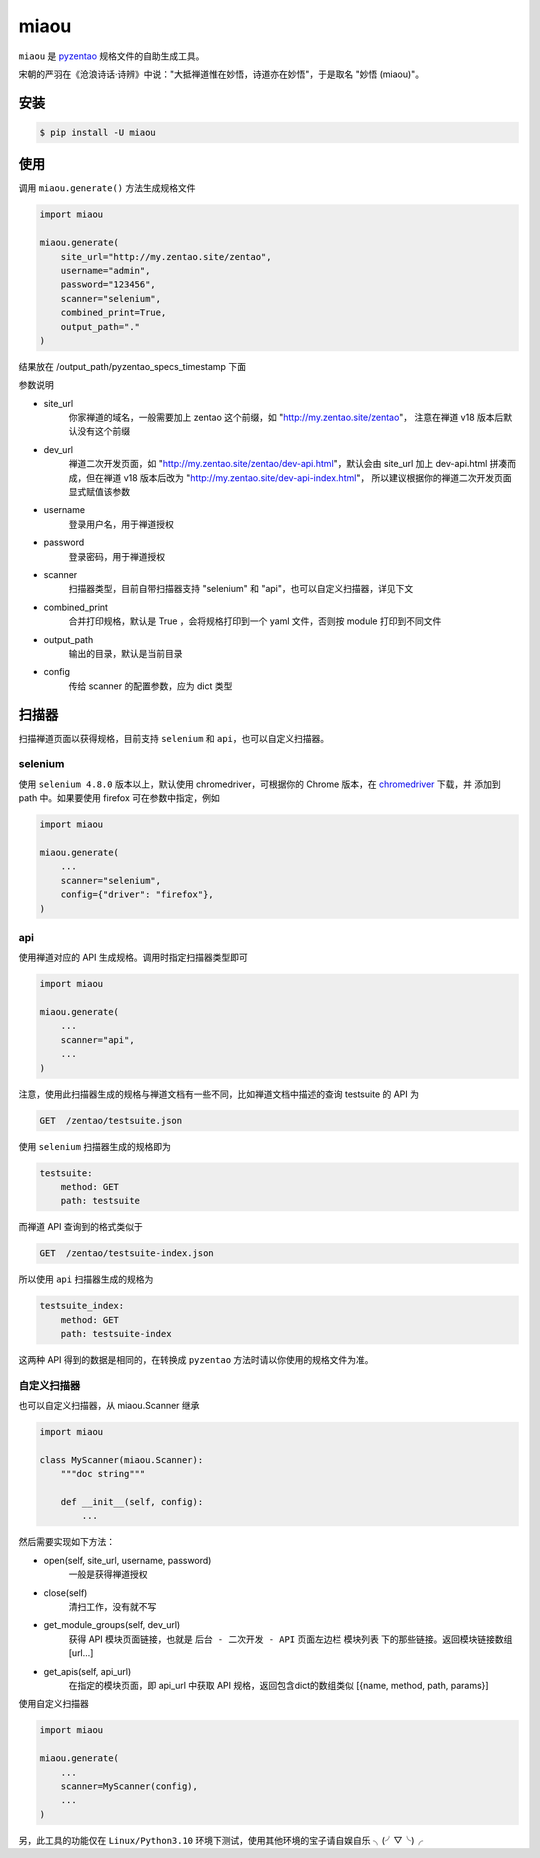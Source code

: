 =====
miaou
=====

.. image:: https://img.shields.io/pypi/v/miaou.svg?color=orange
   :target: https://pypi.python.org/pypi/miaou
   :alt: PyPI Version

.. image:: https://img.shields.io/pypi/pyversions/miaou.svg
   :target: https://pypi.org/project/miaou/
   :alt: Supported Python versions


``miaou`` 是 `pyzentao <https://github.com/philip1134/pyzentao>`__ 规格文件的自助生成工具。

宋朝的严羽在《沧浪诗话·诗辨》中说："大抵禅道惟在妙悟，诗道亦在妙悟"，于是取名 "妙悟 (miaou)"。


安装
----

.. code:: text

    $ pip install -U miaou

使用
----

调用 ``miaou.generate()`` 方法生成规格文件

.. code:: python

    import miaou

    miaou.generate(
        site_url="http://my.zentao.site/zentao",
        username="admin",
        password="123456",
        scanner="selenium",
        combined_print=True,
        output_path="."
    )

结果放在 /output_path/pyzentao_specs_timestamp 下面

参数说明

- site_url
    你家禅道的域名，一般需要加上 zentao 这个前缀，如 "http://my.zentao.site/zentao"，
    注意在禅道 v18 版本后默认没有这个前缀

- dev_url
    禅道二次开发页面，如 "http://my.zentao.site/zentao/dev-api.html"，默认会由 site_url
    加上 dev-api.html 拼凑而成，但在禅道 v18 版本后改为 "http://my.zentao.site/dev-api-index.html"，
    所以建议根据你的禅道二次开发页面显式赋值该参数

- username
    登录用户名，用于禅道授权

- password
    登录密码，用于禅道授权

- scanner
    扫描器类型，目前自带扫描器支持 "selenium" 和 "api"，也可以自定义扫描器，详见下文

- combined_print
    合并打印规格，默认是 True ，会将规格打印到一个 yaml 文件，否则按 module 打印到不同文件

- output_path
    输出的目录，默认是当前目录

- config
    传给 scanner 的配置参数，应为 dict 类型

扫描器
-------

扫描禅道页面以获得规格，目前支持 ``selenium`` 和 ``api``，也可以自定义扫描器。

selenium
~~~~~~~~~

使用 ``selenium 4.8.0`` 版本以上，默认使用 chromedriver，可根据你的 Chrome 版本，在
`chromedriver <http://chromedriver.storage.googleapis.com/index.html>`__ 下载，并
添加到 path 中。如果要使用 firefox 可在参数中指定，例如

.. code:: python

    import miaou

    miaou.generate(
        ...
        scanner="selenium",
        config={"driver": "firefox"},
    )

api
~~~~

使用禅道对应的 API 生成规格。调用时指定扫描器类型即可

.. code:: python

    import miaou

    miaou.generate(
        ...
        scanner="api",
        ...
    )

注意，使用此扫描器生成的规格与禅道文档有一些不同，比如禅道文档中描述的查询 testsuite 的 API 为

.. code:: text

    GET  /zentao/testsuite.json

使用 ``selenium`` 扫描器生成的规格即为

.. code:: yaml

    testsuite:
        method: GET
        path: testsuite

而禅道 API 查询到的格式类似于

.. code:: text

    GET  /zentao/testsuite-index.json

所以使用 ``api`` 扫描器生成的规格为

.. code:: yaml

    testsuite_index:
        method: GET
        path: testsuite-index

这两种 API 得到的数据是相同的，在转换成 ``pyzentao`` 方法时请以你使用的规格文件为准。

自定义扫描器
~~~~~~~~~~~~~

也可以自定义扫描器，从 miaou.Scanner 继承

.. code:: python

    import miaou

    class MyScanner(miaou.Scanner):
        """doc string"""

        def __init__(self, config):
            ...


然后需要实现如下方法：

- open(self, site_url, username, password)
    一般是获得禅道授权

- close(self)
    清扫工作，没有就不写

- get_module_groups(self, dev_url)
    获得 API 模块页面链接，也就是 ``后台 - 二次开发 - API`` 页面左边栏 ``模块列表`` 下的那些链接。返回模块链接数组 [url...]

- get_apis(self, api_url)
    在指定的模块页面，即 api_url 中获取 API 规格，返回包含dict的数组类似 [{name, method, path, params}]

使用自定义扫描器

.. code:: python

    import miaou

    miaou.generate(
        ...
        scanner=MyScanner(config),
        ...
    )

另，此工具的功能仅在 ``Linux/Python3.10`` 环境下测试，使用其他环境的宝子请自娱自乐 ╮(╯▽╰)╭
